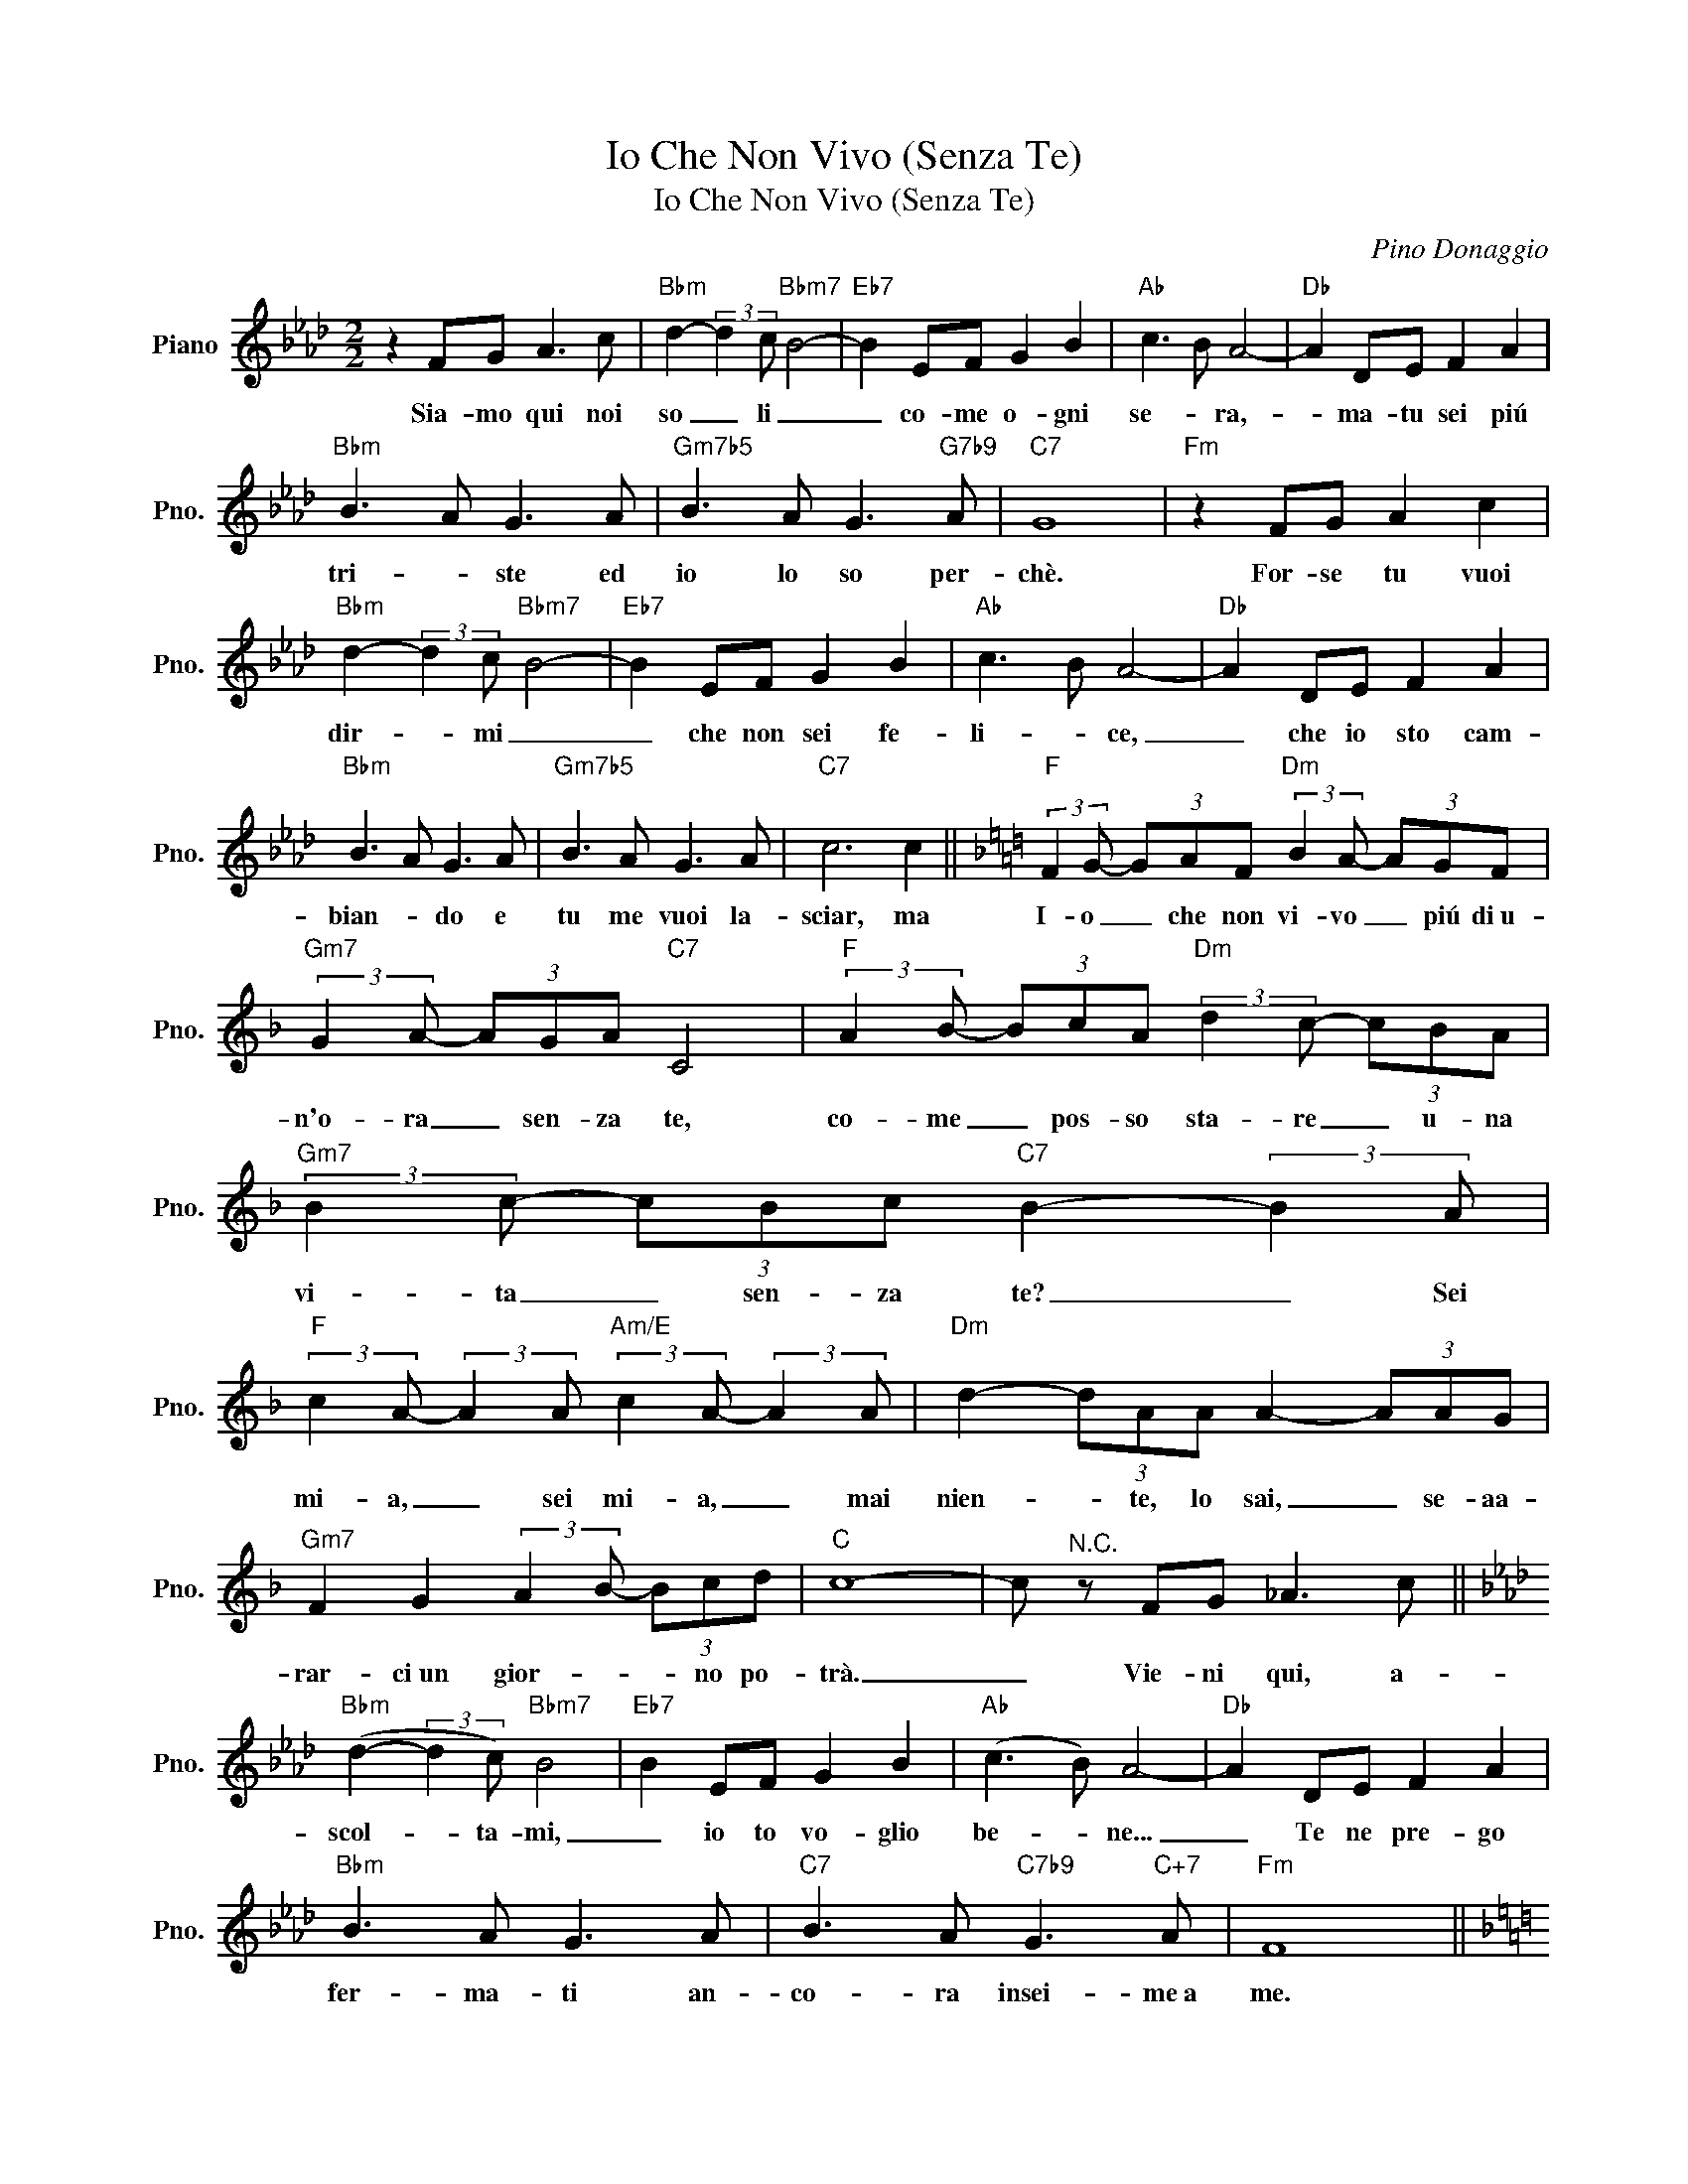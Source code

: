 X:1
T:Io Che Non Vivo (Senza Te)
T:Io Che Non Vivo (Senza Te)
C:Pino Donaggio
Z:All Rights Reserved
L:1/8
M:2/2
K:Ab
V:1 treble nm="Piano" snm="Pno."
%%MIDI program 0
V:1
 z2 FG A3 c |"Bbm" d2- (3:2:2d2 c"Bbm7" B4- |"Eb7" B2 EF G2 B2 |"Ab" c3 B A4- |"Db" A2 DE F2 A2 | %5
w: Sia- mo qui noi|so _ li _|_ co- me o- gni|se- * ra,-|* ma- tu sei piú|
"Bbm" B3 A G3 A |"Gm7b5" B3 A G3"G7b9" A |"C7" G8 |"Fm" z2 FG A2 c2 | %9
w: tri- * ste ed|io lo so per-|chè.|For- se tu vuoi|
"Bbm" d2- (3:2:2d2 c"Bbm7" B4- |"Eb7" B2 EF G2 B2 |"Ab" c3 B A4- |"Db" A2 DE F2 A2 | %13
w: dir- * mi _|_ che non sei fe-|li- * ce,|_ che io sto cam-|
"Bbm" B3 A G3 A |"Gm7b5" B3 A G3 A |"C7" c6 c2 ||[K:F]"F" (3:2:2F2 G- (3GAF"Dm" (3:2:2B2 A- (3AGF | %17
w: bian- * do e|tu me vuoi la-|sciar, ma|I- o _ che non vi- vo _ piú di~u-|
"Gm7" (3:2:2G2 A- (3AGA"C7" C4 |"F" (3:2:2A2 B- (3BcA"Dm" (3:2:2d2 c- (3cBA | %19
w: n'o- ra _ sen- za te,|co- me _ pos- so sta- re _ u- na|
"Gm7" (3:2:2B2 c- (3cBc"C7" B2- (3:2:2B2 A | %20
w: vi- ta _ sen- za te? _ Sei|
"F" (3:2:2c2 A- (3:2:2A2 A"Am/E" (3:2:2c2 A- (3:2:2A2 A |"Dm" d2- (3dAA A2- (3AAG | %22
w: mi- a, _ sei mi- a, _ mai|nien- * te, lo sai, _ se- aa-|
"Gm7" F2 G2 (3:2:2A2 B- (3Bcd |"C" c8- | c"^N.C." z FG _A3 c || %25
w: rar- ci~un gior- * * no po-|trà.|_ Vie- ni qui, a-|
[K:Ab]"Bbm" (d2- (3:2:2d2 c)"Bbm7" B4 |"Eb7" B2 EF G2 B2 |"Ab" (c3 B) A4- |[K:Ab]"Db" A2 DE F2 A2 | %29
w: scol- * ta- mi,|_ io to vo- glio|be- * ne...|_ Te ne pre- go|
"Bbm" B3 A G3 A |"C7" B3 A"C7b9" G3"C+7" A |"Fm" F8 || %32
w: fer- ma- ti an-|co- ra insei~- me~a|me.|
[K:F]"F" (3:2:2F2 G- (3GAF"Dm" (3:2:2B2 A- (3AGF |"Gm7" (3:2:2G2 A- (3AGA"C7" C4 | %34
w: I- o _ che non vi- vo _ più di~u-|n'o- ra _ sen- za te,|
"F" (3:2:2A2 B- (3BcA"Dm" (3:2:2d2 c- (3cBA |"Gm7" (3:2:2B2 c- (3cBc"C9" B2- (3:2:2B2 A | %36
w: co- me * pos- so sta- re _ un- a|vi- ta- * sen- za te? _ Sei|
"F" (3:2:2c2 c- c4- (3:2:2c2 A |"D" (3:2:2d2 d- d6 || %38
w: mi- a, _ _ sei|mi- a _|
[K:G]"G" (3:2:2G2 A- (3ABG"Em" (3:2:2c2 B- (3BAG |"Am" (3:2:2A2 B- (3BAB"D7" D4 | %40
w: I- o _ che non vi- vo _ più di~u-|n'o ra _ sen- za te,|
"G" (3:2:2B2 c- (3cdB"Em" (3:2:2e2 d- (3dcB |"Am7" (3:2:2c2 d- (3dcd"D7" c2- (3:2:2c2 B | %42
w: co- me _ pos- so sta- re _ u- na|vi- ta _ sen- za te? _ Sei|
"G" (3:2:2d d2-"Dm6" d4- (3:2:2d2 B |"G""G" (3:2:2d d2-"Dm6" d4- (3:2:2d2 B |"G" (3:2:2d2 d- d6- | %45
w: mi- a, _ _ sei|mi- a, _ _ sei|mi- a! _|
 d4- d z z2 |] %46
w: _ _|

